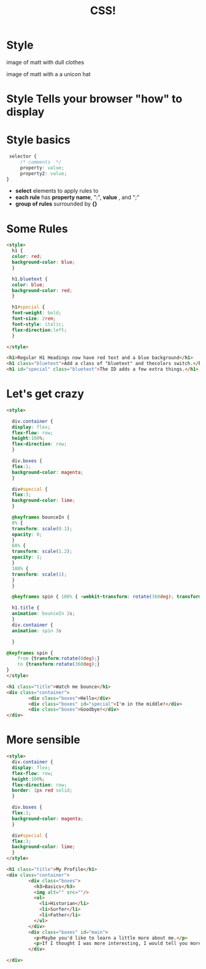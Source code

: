 #+TITLE: CSS!
#+REVEAL_ROOT: ./vendor/reveal.js


* COMMENT scripts
#+begin_src emacs-lisp
  (setq org-html-klipse-selection-script
  "window.klipse_settings = {selector_eval_html: '.src-html',
                               selector_eval_js: '.src-js',
                               selector_eval_python_client: '.src-python',
                               selector_eval_scheme: '.src-scheme',
                               selector: '.src-clojure',
                               selector_eval_ruby: '.src-ruby',
                               codemirror_options_in: {
                                   indentUnit: 8,
                                   lineWrapping: true,
                                   lineNumbers: true,
                                   autoCloseBrackets: true
                                   },
                               codemirror_options_out: {
                                   lineWrapping: true,
                                   lineNumbers: true
      }};")

 ;; (require 'org-tempo)


#+end_src

#+RESULTS:
#+begin_example
window.klipse_settings = {selector_eval_html: '.src-html',
                              selector_eval_js: '.src-js',
                              selector_eval_python_client: '.src-python',
                              selector_eval_scheme: '.src-scheme',
                              selector: '.src-clojure',
                              selector_eval_ruby: '.src-ruby',
                              codemirror_options_in: {
                                  indentUnit: 8,
                                  lineWrapping: true,
                                  lineNumbers: true,
                                  autoCloseBrackets: true
                                  },
                              codemirror_options_out: {
                                  lineWrapping: true,
                                  lineNumbers: true
     }};
#+end_example


* Style
#+ATTR_REVEAL: :frag appear
#+ATTR_HTML: :class paired
image of matt with dull clothes
#+ATTR_HTML: :class paired
image of matt with a a unicon hat

* Style Tells your browser "how" to display
[[./images/guardian-no-css-tall.png]]
[[./images/guardian-css-tall.png]]

* Style basics
#+begin_src css
  selector {
      /* comments  */
      property: value;
      property2: value;
 }

#+end_src
- *select* elements to apply rules to
- *each rule* has *property name*, ":", *value* , and ";"
- *group of rules* surrounded by *{}*

* Some Rules
#+begin_src html
  <style>
    h1 {
    color: red;
    background-color: blue;
    }

    h1.bluetext {
    color: blue;
    background-color: red;
    }

    h1#special {
    font-weight: bold;
    font-size: 2rem;
    font-style: italic;
    flex-direction:left;
    }

  </style>

  <h1>Regular H1 Headings now have red text and a blue background</h1>
  <h1 class="bluetext">Add a class of "bluetext" and thecolors switch.</h1>
  <h1 id="special" class="bluetext">The ID adds a few extra things.</h1>
#+end_src
[[./images/cascade.jpg]]


* Let's get crazy
#+BEGIN_SRC html
<style>

  div.container {
  display: flex;
  flex-flow: row;
  height:100%;
  flex-direction: row;
  }

  div.boxes {
  flex:1;
  background-color: magenta;
  }

  div#special {
  flex:3;
  background-color: lime;
  }

  @keyframes bounceIn {
  0% {
  transform: scale(0.1);
  opacity: 0;
  }
  60% {
  transform: scale(1.2);
  opacity: 1;
  }
  100% {
  transform: scale(1);
  }
  }

  @keyframes spin { 100% { -webkit-transform: rotate(360deg); transform:rotate(360deg); } }

  h1.title {
  animation: bounceIn 2s;
  }
  div.container {
  animation: spin 3s

  }

@keyframes spin {
    from {transform:rotate(0deg);}
    to {transform:rotate(360deg);}
}
</style>

<h1 class="title">Watch me bounce</h1>
<div class="container">
        <div class="boxes">Hello</div>
        <div class="boxes" id="special">I'm in the middle!</div>
        <div class="boxes">Goodbye!</div>
</div>
#+END_SRC

* More sensible
#+BEGIN_SRC html
  <style>
    div.container {
    display: flex;
    flex-flow: row;
    height:100%;
    flex-direction: row;
    border: 1px red solid;
    }

    div.boxes {
    flex:1;
    background-color: magenta;
    }

    div#special {
    flex:3;
    background-color: lime;
    }
  </style>

  <h1 class="title">My Profile</h1>
  <div class="container">
          <div class="boxes">
            <h3>Basics</h3>
            <img alt="" src=""/>
            <ul>
              <li>Historian</li>
              <li>Surfer</li>
              <li>Father</li>
            </ul>
          </div>
          <div class="boxes" id="main">
            <p>Maybe you'd like to learn a little more about me.</p>
            <p>If I thought I was more interesting, I would tell you more.</p>
          </div>

  </div>

#+END_SRC
